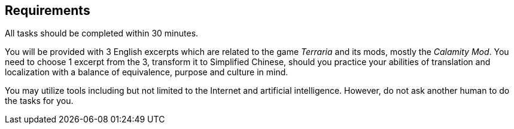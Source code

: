 == Requirements

[big]##A##ll tasks should be completed within 30 minutes.

You will be provided with 3 English excerpts which are related to the game _Terraria_ and its mods, mostly the _Calamity Mod_. You need to choose 1 excerpt from the 3, transform it to Simplified Chinese, should you practice your abilities of translation and localization with a balance of equivalence, purpose and culture in mind.

You may utilize tools including but not limited to the Internet and artificial intelligence. However, do not ask another human to do the tasks for you.
